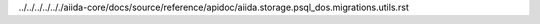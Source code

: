 ../../../../.././aiida-core/docs/source/reference/apidoc/aiida.storage.psql_dos.migrations.utils.rst